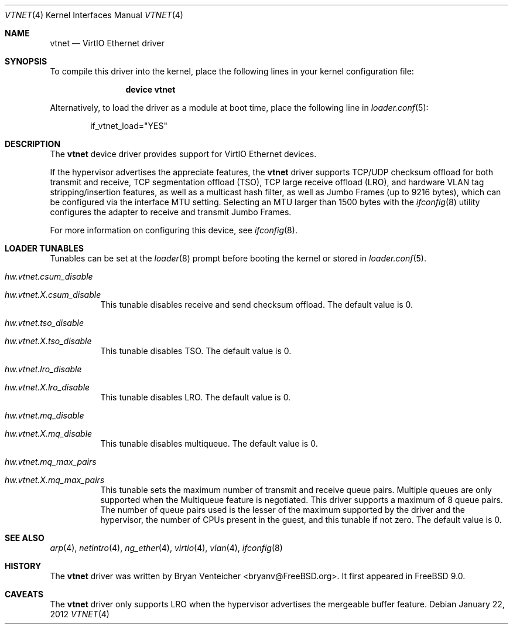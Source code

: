 .\" Copyright (c) 2011 Bryan Venteicher
.\" All rights reserved.
.\"
.\" Redistribution and use in source and binary forms, with or without
.\" modification, are permitted provided that the following conditions
.\" are met:
.\" 1. Redistributions of source code must retain the above copyright
.\"    notice, this list of conditions and the following disclaimer.
.\" 2. Redistributions in binary form must reproduce the above copyright
.\"    notice, this list of conditions and the following disclaimer in the
.\"    documentation and/or other materials provided with the distribution.
.\"
.\" THIS SOFTWARE IS PROVIDED BY THE AUTHOR AND CONTRIBUTORS ``AS IS'' AND
.\" ANY EXPRESS OR IMPLIED WARRANTIES, INCLUDING, BUT NOT LIMITED TO, THE
.\" IMPLIED WARRANTIES OF MERCHANTABILITY AND FITNESS FOR A PARTICULAR PURPOSE
.\" ARE DISCLAIMED.  IN NO EVENT SHALL THE AUTHOR OR CONTRIBUTORS BE LIABLE
.\" FOR ANY DIRECT, INDIRECT, INCIDENTAL, SPECIAL, EXEMPLARY, OR CONSEQUENTIAL
.\" DAMAGES (INCLUDING, BUT NOT LIMITED TO, PROCUREMENT OF SUBSTITUTE GOODS
.\" OR SERVICES; LOSS OF USE, DATA, OR PROFITS; OR BUSINESS INTERRUPTION)
.\" HOWEVER CAUSED AND ON ANY THEORY OF LIABILITY, WHETHER IN CONTRACT, STRICT
.\" LIABILITY, OR TORT (INCLUDING NEGLIGENCE OR OTHERWISE) ARISING IN ANY WAY
.\" OUT OF THE USE OF THIS SOFTWARE, EVEN IF ADVISED OF THE POSSIBILITY OF
.\" SUCH DAMAGE.
.\"
.\" $FreeBSD: releng/10.2/share/man/man4/vtnet.4 265417 2014-05-06 03:38:04Z bryanv $
.\"
.Dd January 22, 2012
.Dt VTNET 4
.Os
.Sh NAME
.Nm vtnet
.Nd VirtIO Ethernet driver
.Sh SYNOPSIS
To compile this driver into the kernel,
place the following lines in your
kernel configuration file:
.Bd -ragged -offset indent
.Cd "device vtnet"
.Ed
.Pp
Alternatively, to load the driver as a
module at boot time, place the following line in
.Xr loader.conf 5 :
.Bd -literal -offset indent
if_vtnet_load="YES"
.Ed
.Sh DESCRIPTION
The
.Nm
device driver provides support for VirtIO Ethernet devices.
.Pp
If the hypervisor advertises the appreciate features, the
.Nm
driver supports TCP/UDP checksum offload for both transmit and receive,
TCP segmentation offload (TSO), TCP large receive offload (LRO), and
hardware VLAN tag stripping/insertion features, as well as a multicast
hash filter, as well as Jumbo Frames (up to 9216 bytes), which can be
configured via the interface MTU setting.
Selecting an MTU larger than 1500 bytes with the
.Xr ifconfig 8
utility configures the adapter to receive and transmit Jumbo Frames.
.Pp
For more information on configuring this device, see
.Xr ifconfig 8 .
.Sh LOADER TUNABLES
Tunables can be set at the
.Xr loader 8
prompt before booting the kernel or stored in
.Xr loader.conf 5 .
.Bl -tag -width "xxxxxx"
.It Va hw.vtnet.csum_disable
.It Va hw.vtnet. Ns Ar X Ns Va .csum_disable
This tunable disables receive and send checksum offload.
The default value is 0.
.It Va hw.vtnet.tso_disable
.It Va hw.vtnet. Ns Ar X Ns Va .tso_disable
This tunable disables TSO.
The default value is 0.
.It Va hw.vtnet.lro_disable
.It Va hw.vtnet. Ns Ar X Ns Va .lro_disable
This tunable disables LRO.
The default value is 0.
.It Va hw.vtnet.mq_disable
.It Va hw.vtnet. Ns Ar X Ns Va .mq_disable
This tunable disables multiqueue.
The default value is 0.
.It Va hw.vtnet.mq_max_pairs
.It Va hw.vtnet. Ns Ar X Ns Va .mq_max_pairs
This tunable sets the maximum number of transmit and receive queue pairs.
Multiple queues are only supported when the Multiqueue feature is negotiated.
This driver supports a maximum of 8 queue pairs.
The number of queue pairs used is the lesser of the maximum supported by the
driver and the hypervisor, the number of CPUs present in the guest, and this
tunable if not zero.
The default value is 0.
.El
.Sh SEE ALSO
.Xr arp 4 ,
.Xr netintro 4 ,
.Xr ng_ether 4 ,
.Xr virtio 4 ,
.Xr vlan 4 ,
.Xr ifconfig 8
.Sh HISTORY
The
.Nm
driver was written by
.An Bryan Venteicher Aq bryanv@FreeBSD.org .
It first appeared in
.Fx 9.0 .
.Sh CAVEATS
The
.Nm
driver only supports LRO when the hypervisor advertises the
mergeable buffer feature.
